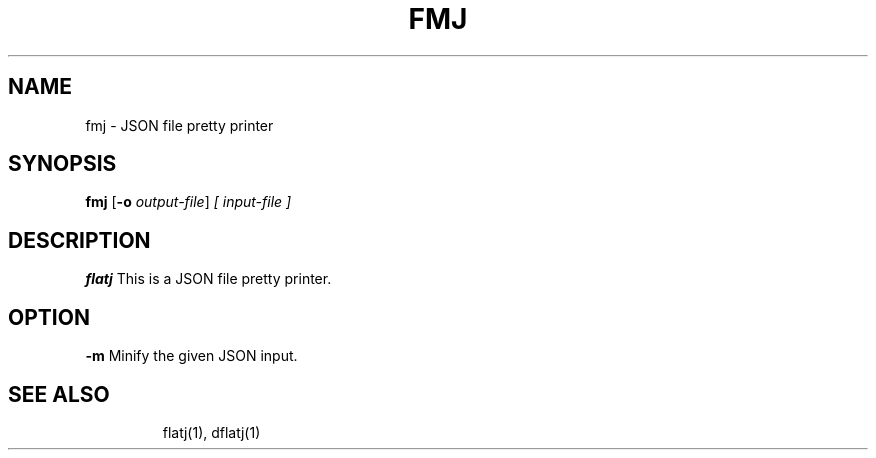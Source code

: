 .TH FMJ 1 2022-01-30 "" "Flat JSON User's Manual"
.SH NAME
fmj \- JSON file pretty printer
.SH SYNOPSIS
.B fmj
.RB [ \-o
.IR output-file ]
.I [ input-file ]
.SH DESCRIPTION
.B flatj
This is a JSON file pretty printer.
.SH OPTION
.B \-\^m
Minify the given JSON input.
.TP
.SH "SEE ALSO"
flatj(1), dflatj(1)

